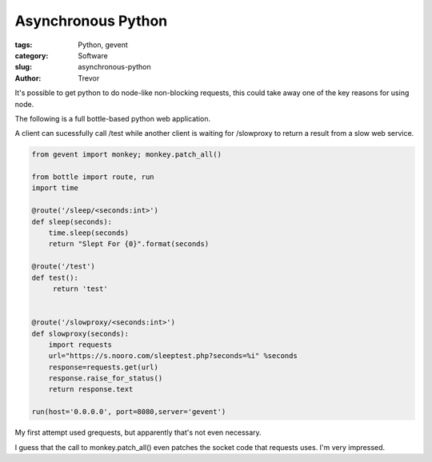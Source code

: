 Asynchronous Python
===================

:tags: Python, gevent
:category: Software
:slug: asynchronous-python
:author: Trevor

It's possible to get python to do node-like non-blocking requests, this could
take away one of the key reasons for using node.

The following is a full bottle-based python web application.

A client can sucessfully call /test while another client is waiting for
/slowproxy to return a result from a slow web service.

.. code-block:: python 
    
    from gevent import monkey; monkey.patch_all()
    
    from bottle import route, run
    import time
    
    @route('/sleep/<seconds:int>')
    def sleep(seconds):
        time.sleep(seconds)
        return "Slept For {0}".format(seconds)
        
    @route('/test')
    def test():
         return 'test'
      
        
    @route('/slowproxy/<seconds:int>')
    def slowproxy(seconds):
        import requests
        url="https://s.nooro.com/sleeptest.php?seconds=%i" %seconds
        response=requests.get(url)
        response.raise_for_status()
        return response.text
        
    run(host='0.0.0.0', port=8080,server='gevent')

     
    
My first attempt used grequests, but apparently that's not even necessary.

I guess that the call to monkey.patch_all() even patches the socket code
that requests uses.  I'm very impressed.
